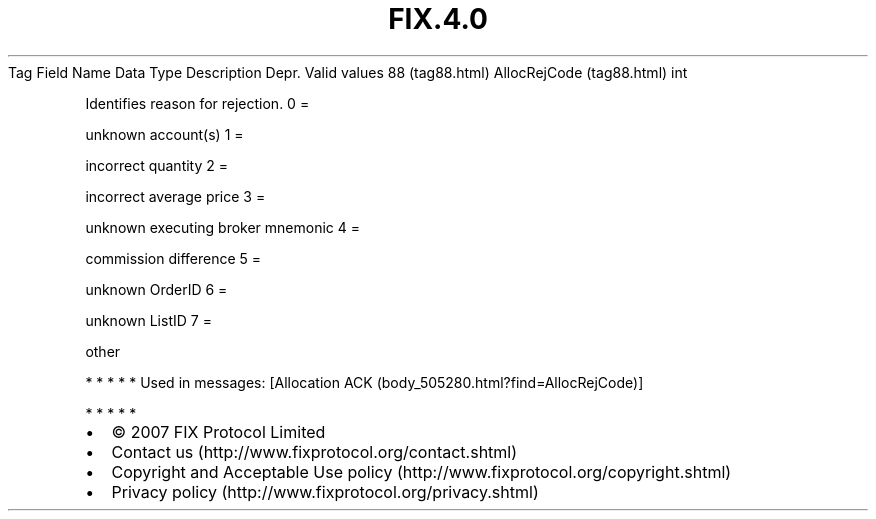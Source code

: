 .TH FIX.4.0 "" "" "Tag #88"
Tag
Field Name
Data Type
Description
Depr.
Valid values
88 (tag88.html)
AllocRejCode (tag88.html)
int
.PP
Identifies reason for rejection.
0
=
.PP
unknown account(s)
1
=
.PP
incorrect quantity
2
=
.PP
incorrect average price
3
=
.PP
unknown executing broker mnemonic
4
=
.PP
commission difference
5
=
.PP
unknown OrderID
6
=
.PP
unknown ListID
7
=
.PP
other
.PP
   *   *   *   *   *
Used in messages:
[Allocation ACK (body_505280.html?find=AllocRejCode)]
.PP
   *   *   *   *   *
.PP
.PP
.IP \[bu] 2
© 2007 FIX Protocol Limited
.IP \[bu] 2
Contact us (http://www.fixprotocol.org/contact.shtml)
.IP \[bu] 2
Copyright and Acceptable Use policy (http://www.fixprotocol.org/copyright.shtml)
.IP \[bu] 2
Privacy policy (http://www.fixprotocol.org/privacy.shtml)
